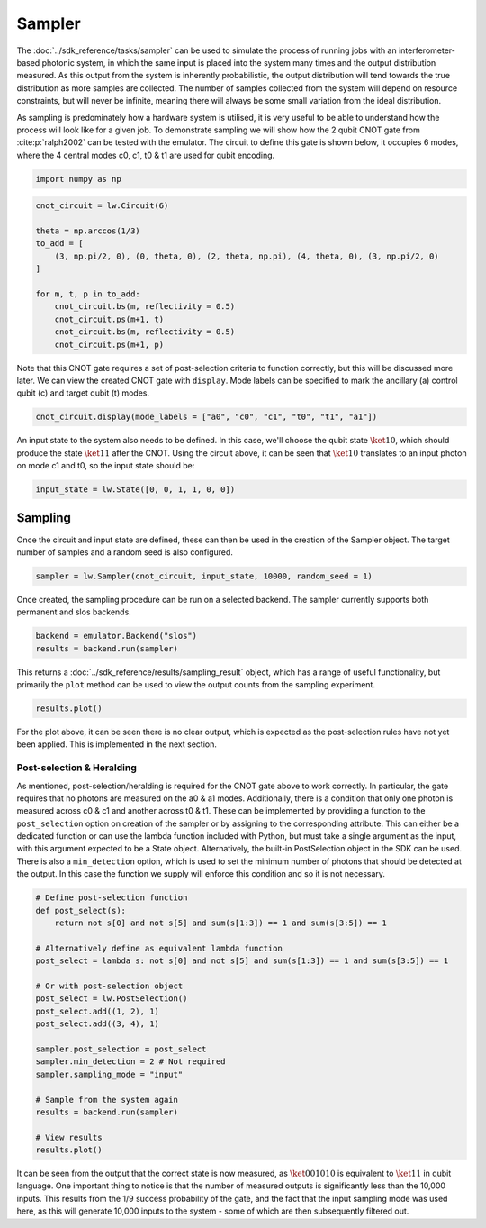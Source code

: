 Sampler
=======

The :doc:`../sdk_reference/tasks/sampler` can be used to simulate the process of running jobs with an interferometer-based photonic system, in which the same input is placed into the system many times and the output distribution measured. As this output from the system is inherently probabilistic, the output distribution will tend towards the true distribution as more samples are collected. The number of samples collected from the system will depend on resource constraints, but will never be infinite, meaning there will always be some small variation from the ideal distribution. 

As sampling is predominately how a hardware system is utilised, it is very useful to be able to understand how the process will look like for a given job. To demonstrate sampling we will show how the 2 qubit CNOT gate from :cite:p:`ralph2002` can be tested with the emulator. The circuit to define this gate is shown below, it occupies 6 modes, where the 4 central modes c0, c1, t0 & t1 are used for qubit encoding. 

.. code-block:: Python

    import numpy as np

.. code-block:: Python

    cnot_circuit = lw.Circuit(6)

    theta = np.arccos(1/3)
    to_add = [
        (3, np.pi/2, 0), (0, theta, 0), (2, theta, np.pi), (4, theta, 0), (3, np.pi/2, 0)
    ]

    for m, t, p in to_add:
        cnot_circuit.bs(m, reflectivity = 0.5)
        cnot_circuit.ps(m+1, t)
        cnot_circuit.bs(m, reflectivity = 0.5)
        cnot_circuit.ps(m+1, p)

Note that this CNOT gate requires a set of post-selection criteria to function correctly, but this will be discussed more later. We can view the created CNOT gate with ``display``. Mode labels can be specified to mark the ancillary (a) control qubit (c) and target qubit (t) modes.

.. code-block:: Python

    cnot_circuit.display(mode_labels = ["a0", "c0", "c1", "t0", "t1", "a1"])

.. image:: assets/cnot_circuit_no_heralds.svg
    :scale: 100%
    :align: center

An input state to the system also needs to be defined. In this case, we'll choose the qubit state :math:`\ket{10}`, which should produce the state :math:`\ket{11}` after the CNOT. Using the circuit above, it can be seen that :math:`\ket{10}` translates to an input photon on mode c1 and t0, so the input state should be:

.. code-block:: Python

    input_state = lw.State([0, 0, 1, 1, 0, 0])

Sampling
--------

Once the circuit and input state are defined, these can then be used in the creation of the Sampler object. The target number of samples and a random seed is also configured.

.. code-block:: Python

    sampler = lw.Sampler(cnot_circuit, input_state, 10000, random_seed = 1)

Once created, the sampling procedure can be run on a selected backend. The sampler currently supports both permanent and slos backends.

.. code-block:: Python
    
    backend = emulator.Backend("slos")
    results = backend.run(sampler)

This returns a :doc:`../sdk_reference/results/sampling_result` object, which has a range of useful functionality, but primarily the ``plot`` method can be used to view the output counts from the sampling experiment.

.. code-block:: Python

    results.plot()

.. image:: assets/cnot_results_original.png
    :scale: 100%
    :align: center

For the plot above, it can be seen there is no clear output, which is expected as the post-selection rules have not yet been applied. This is implemented in the next section.

Post-selection & Heralding
^^^^^^^^^^^^^^^^^^^^^^^^^^

As mentioned, post-selection/heralding is required for the CNOT gate above to work correctly. In particular, the gate requires that no photons are measured on the a0 & a1 modes. Additionally, there is a condition that only one photon is measured across c0 & c1 and another across t0 & t1. These can be implemented by providing a function to the ``post_selection`` option on creation of the sampler or by assigning to the corresponding attribute. This can either be a dedicated function or can use the lambda function included with Python, but must take a single argument as the input, with this argument expected to be a State object. Alternatively, the built-in PostSelection object in the SDK can be used. There is also a ``min_detection`` option, which is used to set the minimum number of photons that should be detected at the output. In this case the function we supply will enforce this condition and so it is not necessary. 

.. code-block:: Python

    # Define post-selection function
    def post_select(s):
        return not s[0] and not s[5] and sum(s[1:3]) == 1 and sum(s[3:5]) == 1

    # Alternatively define as equivalent lambda function
    post_select = lambda s: not s[0] and not s[5] and sum(s[1:3]) == 1 and sum(s[3:5]) == 1

    # Or with post-selection object
    post_select = lw.PostSelection()
    post_select.add((1, 2), 1)
    post_select.add((3, 4), 1)

    sampler.post_selection = post_select
    sampler.min_detection = 2 # Not required
    sampler.sampling_mode = "input"

    # Sample from the system again
    results = backend.run(sampler)

    # View results
    results.plot()

.. image:: assets/cnot_results_heralded.png
    :scale: 100%
    :align: center

It can be seen from the output that the correct state is now measured, as :math:`\ket{001010}` is equivalent to :math:`\ket{11}` in qubit language. One important thing to notice is that the number of measured outputs is significantly less than the 10,000 inputs. This results from the 1/9 success probability of the gate, and the fact that the input sampling mode was used here, as this will generate 10,000 inputs to the system - some of which are then subsequently filtered out.